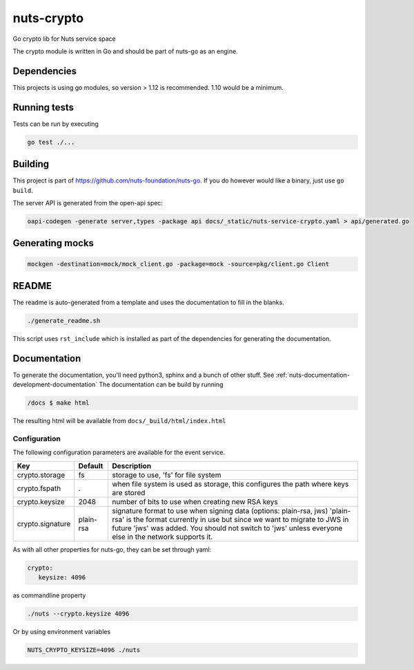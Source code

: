 nuts-crypto
###########

Go crypto lib for Nuts service space

.. image:: https://circleci.com/gh/nuts-foundation/nuts-crypto.svg?style=svg
    :target: https://circleci.com/gh/nuts-foundation/nuts-crypto
    :alt: Build Status

.. image:: https://readthedocs.org/projects/nuts-crypto/badge/?version=latest
    :target: https://nuts-documentation.readthedocs.io/projects/nuts-crypto/en/latest/?badge=latest
    :alt: Documentation Status

.. image:: https://codecov.io/gh/nuts-foundation/nuts-crypto/branch/master/graph/badge.svg
    :target: https://codecov.io/gh/nuts-foundation/nuts-crypto

.. image:: https://api.codacy.com/project/badge/Grade/d17595243fd7424fbe743da68c8dcbfc
    :target: https://www.codacy.com/app/woutslakhorst/nuts-crypto

The crypto module is written in Go and should be part of nuts-go as an engine.

Dependencies
************

This projects is using go modules, so version > 1.12 is recommended. 1.10 would be a minimum.

Running tests
*************

Tests can be run by executing

.. code-block:: shell

    go test ./...

Building
********

This project is part of https://github.com/nuts-foundation/nuts-go. If you do however would like a binary, just use ``go build``.

The server API is generated from the open-api spec:

.. code-block:: shell

    oapi-codegen -generate server,types -package api docs/_static/nuts-service-crypto.yaml > api/generated.go

Generating mocks
****************

.. code-block:: shell

   mockgen -destination=mock/mock_client.go -package=mock -source=pkg/client.go Client

README
******

The readme is auto-generated from a template and uses the documentation to fill in the blanks.

.. code-block:: shell

    ./generate_readme.sh

This script uses ``rst_include`` which is installed as part of the dependencies for generating the documentation.

Documentation
*************

To generate the documentation, you'll need python3, sphinx and a bunch of other stuff. See :ref:`nuts-documentation-development-documentation`
The documentation can be build by running

.. code-block:: shell

    /docs $ make html

The resulting html will be available from ``docs/_build/html/index.html``

Configuration
=============

The following configuration parameters are available for the event service.

===================================     ====================    ================================================================================
Key                                     Default                 Description
===================================     ====================    ================================================================================
crypto.storage                          fs                      storage to use, 'fs' for file system
crypto.fspath                           .                       when file system is used as storage, this configures the path where keys are stored
crypto.keysize                          2048                    number of bits to use when creating new RSA keys
crypto.signature                        plain-rsa               signature format to use when signing data (options: plain-rsa, jws)
                                                                'plain-rsa' is the format currently in use but since we want to migrate to JWS
                                                                in future 'jws' was added. You should not switch to 'jws' unless everyone else
                                                                in the network supports it.
===================================     ====================    ================================================================================

As with all other properties for nuts-go, they can be set through yaml:

.. sourcecode:: yaml

    crypto:
       keysize: 4096

as commandline property

.. sourcecode:: shell

    ./nuts --crypto.keysize 4096

Or by using environment variables

.. sourcecode:: shell

    NUTS_CRYPTO_KEYSIZE=4096 ./nuts

